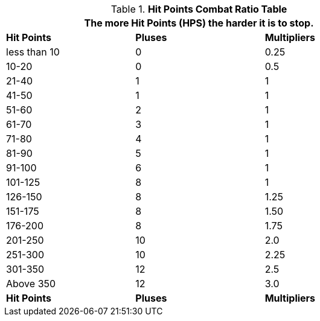 .*Hit Points Combat Ratio Table*
[width="75%",cols="^,^,^",frame="all", stripes="even"]
|===
3+<|The more Hit Points (HPS) the harder it is to stop.

s|Hit Points
s|Pluses
s|Multipliers

|less than 10
|0
|0.25

|10-20
|0
|0.5

|21-40
|1
|1

|41-50
|1
|1

|51-60
|2
|1

|61-70
|3
|1

|71-80
|4
|1

|81-90
|5
|1

|91-100
|6
|1

|101-125
|8
|1

|126-150
|8
|1.25

|151-175
|8
|1.50

|176-200
|8
|1.75

|201-250
|10
|2.0

|251-300
|10
|2.25

|301-350
|12
|2.5

|Above 350
|12
|3.0

s|Hit Points
s|Pluses
s|Multipliers

|===
